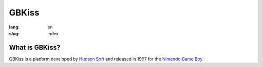 GBKiss
======

:lang: en
:slug: index

.. figure:: {static}logo.svg
   :alt: GBKiss logo

What is GBKiss?
---------------

GBKiss is a platform developed by `Hudson Soft`_ and released in 1997 for the `Nintendo Game Boy`_.

.. _Hudson Soft: {filename}hudson.rst
.. _Nintendo Game Boy: https://en.wikipedia.org/wiki/Game_Boy

